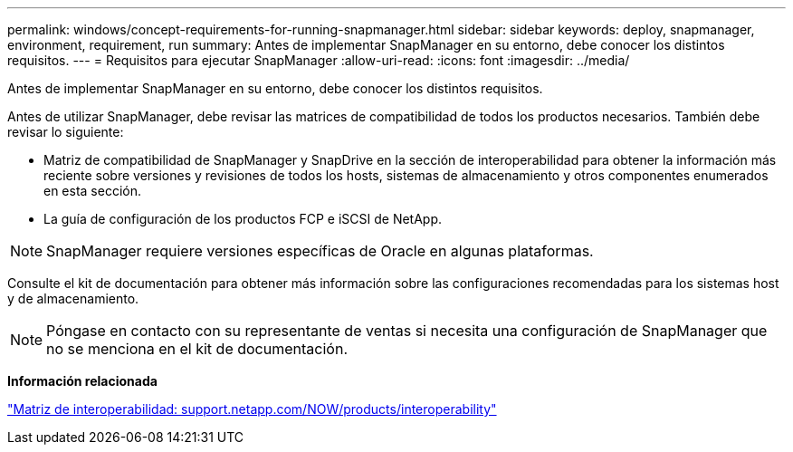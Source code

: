 ---
permalink: windows/concept-requirements-for-running-snapmanager.html 
sidebar: sidebar 
keywords: deploy, snapmanager, environment, requirement, run 
summary: Antes de implementar SnapManager en su entorno, debe conocer los distintos requisitos. 
---
= Requisitos para ejecutar SnapManager
:allow-uri-read: 
:icons: font
:imagesdir: ../media/


[role="lead"]
Antes de implementar SnapManager en su entorno, debe conocer los distintos requisitos.

Antes de utilizar SnapManager, debe revisar las matrices de compatibilidad de todos los productos necesarios. También debe revisar lo siguiente:

* Matriz de compatibilidad de SnapManager y SnapDrive en la sección de interoperabilidad para obtener la información más reciente sobre versiones y revisiones de todos los hosts, sistemas de almacenamiento y otros componentes enumerados en esta sección.
* La guía de configuración de los productos FCP e iSCSI de NetApp.



NOTE: SnapManager requiere versiones específicas de Oracle en algunas plataformas.

Consulte el kit de documentación para obtener más información sobre las configuraciones recomendadas para los sistemas host y de almacenamiento.


NOTE: Póngase en contacto con su representante de ventas si necesita una configuración de SnapManager que no se menciona en el kit de documentación.

*Información relacionada*

http://support.netapp.com/NOW/products/interoperability/["Matriz de interoperabilidad: support.netapp.com/NOW/products/interoperability"^]
